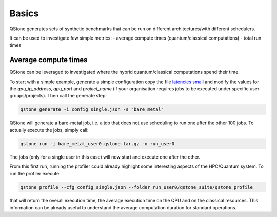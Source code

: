 Basics
======

QStone generates sets of synthetic benchmarks that can be run on different architectures/with different schedulers.

It can be used to investigate few simple metrics:
- average compute times (quantum/classical computations)
- total run times

Average compute times
~~~~~~~~~~~~~~~~~~~~~

QStone can be leveraged to investigated where the hybrid quantum/classical computations spend their time. 

To start with a simple example, generate a simple configuration copy the file `latencies small <https://github.com/riverlane/QStone/tree/main/tests/data/generator/config_single.json>`_ and
modify the values for the `qpu_ip_address`, `qpu_port` and `project_name` (if your organisation requires jobs to be executed under specific user-groups/projects).
Then call the generate step:

.. code-block:: bash

    qstone generate -i config_single.json -s "bare_metal"   

QStone will generate a bare-metal job, i.e. a job that does not use scheduling to run one after the other 100 jobs. To actually execute the jobs, simply call:

.. code-block:: bash
   
    qstone run -i bare_metal_user0.qstone.tar.gz -o run_user0   

The jobs (only for a single user in this case) will now start and execute one after the other. 

From this first run, running the profiler could already highlight some interesting aspects of the HPC/Quantum system. To run the profiler execute:

.. code-block:: bash
    
   qstone profile --cfg config_single.json --folder run_user0/qstone_suite/qstone_profile  

that will return the overall execution time, the average execution time on the QPU and on the classical resources. This information can be already useful to understand the average computation duration for standard operations. 
